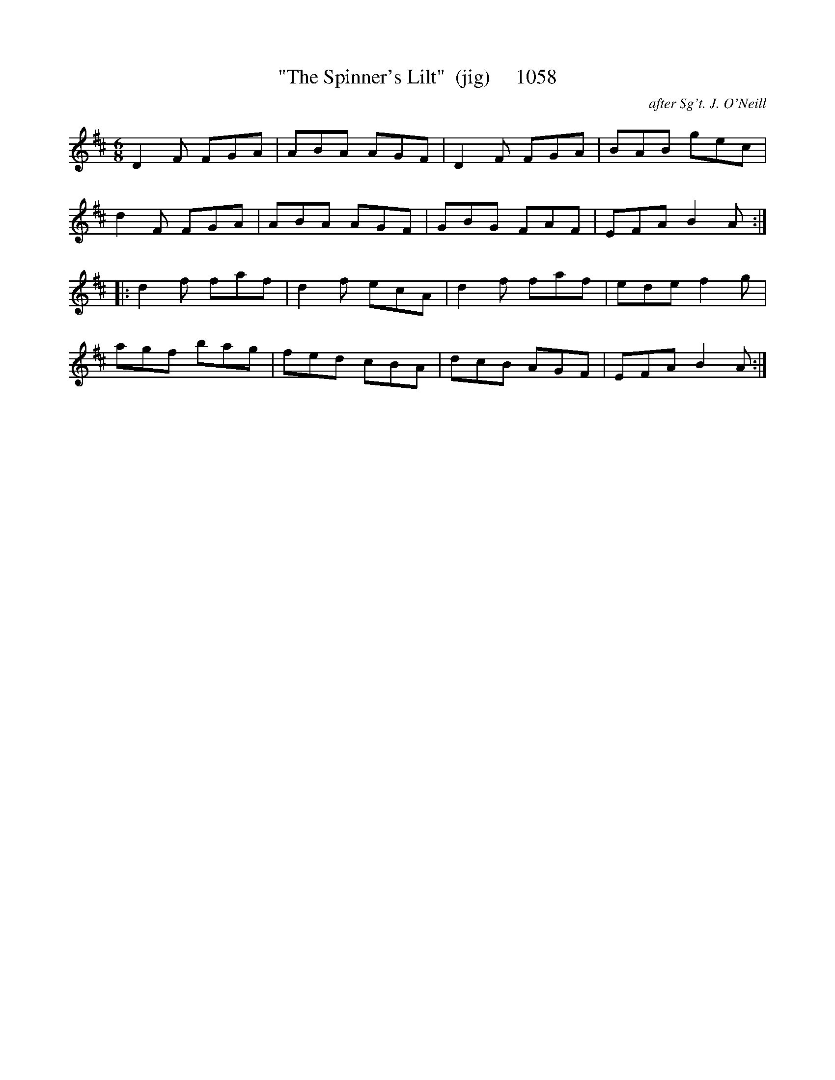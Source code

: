 X:1058
T:"The Spinner's Lilt"  (jig)     1058
C:after Sg't. J. O'Neill
B:O'Neill's Music Of Ireland (The 1850) Lyon & Healy, Chicago, 1903 edition
Z:FROM O'NEILL'S TO NOTEWORTHY, FROM NOTEWORTHY TO ABC, MIDI AND .TXT BY VINCE
BRENNAN July 2003 (HTTP://WWW.SOSYOURMOM.COM)
I:abc2nwc
M:6/8
L:1/8
K:D
D2F FGA|ABA AGF|D2F FGA|BAB gec|
d2F FGA|ABA AGF|GBG FAF|EFA B2A:|
|:d2f faf|d2f ecA|d2f faf|ede f2g|
agf bag|fed cBA|dcB AGF|EFA B2A:|

